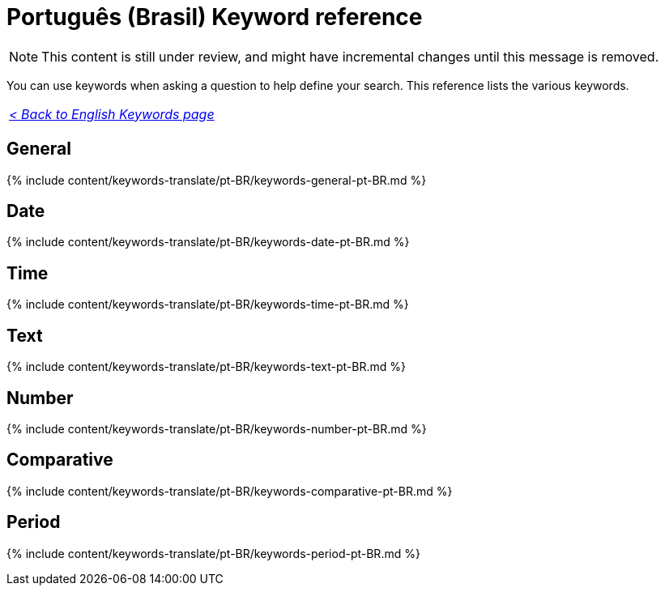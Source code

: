 = Português (Brasil) Keyword reference
:last_updated: 11/19/2019
:linkattrs:
:experimental:
:page-aliases: /reference/keywords-pt-BR.adoc
:description: Use keywords to help define a search.

NOTE: This content is still under review, and might have incremental changes until this message is removed.

You can use keywords when asking a question to help define your search.
This reference lists the various keywords.

|===
| _xref:keywords.adoc[< Back to English Keywords page]_
|===

== General

{% include content/keywords-translate/pt-BR/keywords-general-pt-BR.md %}

== Date

{% include content/keywords-translate/pt-BR/keywords-date-pt-BR.md %}

== Time

{% include content/keywords-translate/pt-BR/keywords-time-pt-BR.md %}

== Text

{% include content/keywords-translate/pt-BR/keywords-text-pt-BR.md %}

== Number

{% include content/keywords-translate/pt-BR/keywords-number-pt-BR.md %}

== Comparative

{% include content/keywords-translate/pt-BR/keywords-comparative-pt-BR.md %}

////
## Location

{% include content/keywords-translate/pt-BR/keywords-location-pt-BR.adoc %}
////

== Period

{% include content/keywords-translate/pt-BR/keywords-period-pt-BR.md %}
